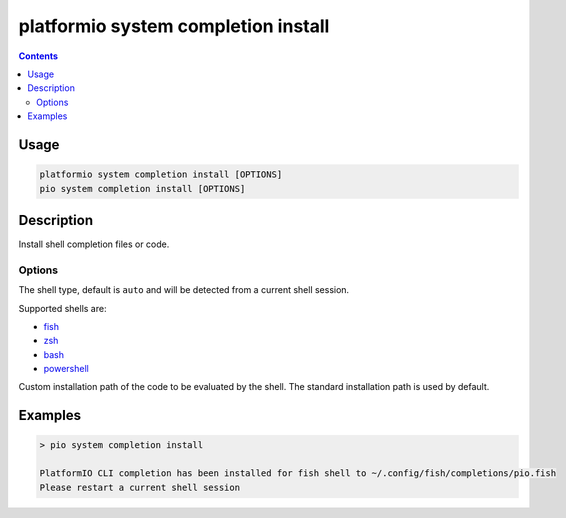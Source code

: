 ..  Copyright (c) 2014-present PlatformIO <contact@platformio.org>
    Licensed under the Apache License, Version 2.0 (the "License");
    you may not use this file except in compliance with the License.
    You may obtain a copy of the License at
       http://www.apache.org/licenses/LICENSE-2.0
    Unless required by applicable law or agreed to in writing, software
    distributed under the License is distributed on an "AS IS" BASIS,
    WITHOUT WARRANTIES OR CONDITIONS OF ANY KIND, either express or implied.
    See the License for the specific language governing permissions and
    limitations under the License.

.. _cmd_misc_completion_install:

platformio system completion install
====================================

.. contents::

Usage
-----

.. code-block:: bash

    platformio system completion install [OPTIONS]
    pio system completion install [OPTIONS]


Description
-----------

Install shell completion files or code.

Options
~~~~~~~

.. program:: platformio system completion install

.. option::
    --shell

The shell type, default is ``auto`` and will be detected from a current shell session.

Supported shells are:

* `fish <https://fishshell.com/>`__
* `zsh <http://www.zsh.org/>`__
* `bash <https://www.gnu.org/software/bash>`__
* `powershell <https://msdn.microsoft.com/en-us/powershell/mt173057.aspx>`__

.. option::
    --path

Custom installation path of the code to be evaluated by the shell.
The standard installation path is used by default.

Examples
--------

.. code::

    > pio system completion install

    PlatformIO CLI completion has been installed for fish shell to ~/.config/fish/completions/pio.fish
    Please restart a current shell session

